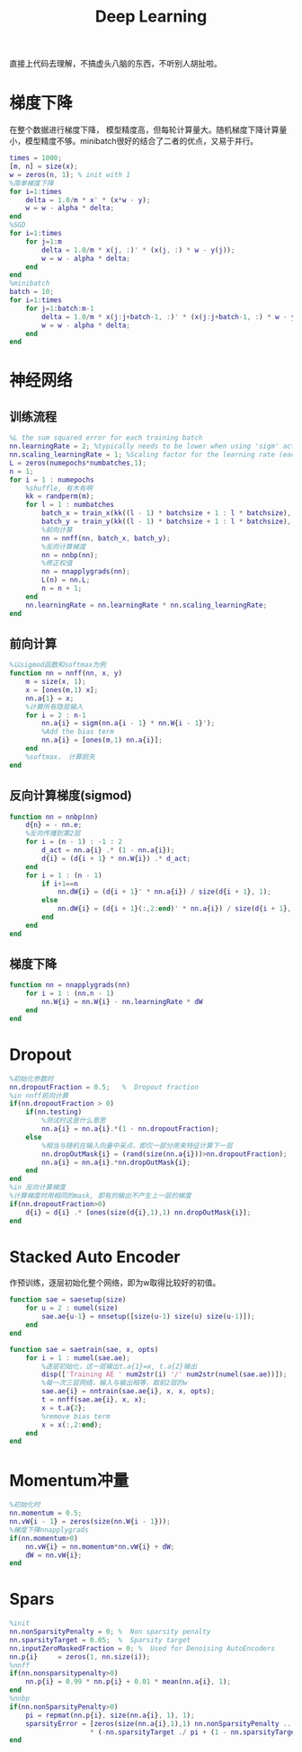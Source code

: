 #+TITLE: Deep Learning
#+HTML_HEAD: <link rel="stylesheet" type="text/css" href="/css/worg.css" />
#+OPTIONS: ^:{}
#+STARTUP: indent
#+CATEGORY: note

直接上代码去理解，不搞虚头八脑的东西，不听别人胡扯啦。
* 梯度下降
在整个数据进行梯度下降， 模型精度高，但每轮计算量大。随机梯度下降计算量小，模型精度不够。minibatch很好的结合了二者的优点，又易于并行。
#+BEGIN_SRC matlab
times = 1000;
[m, n] = size(x);
w = zeros(n, 1); % init with 1
%简单梯度下降
for i=1:times
    delta = 1.0/m * x' * (x*w - y);
    w = w - alpha * delta;
end
%SGD
for i=1:times
    for j=1:m
        delta = 1.0/m * x(j, :)' * (x(j, :) * w - y(j));
        w = w - alpha * delta;
    end
end
%minibatch
batch = 10;
for i=1:times
    for j=1:batch:m-1
        delta = 1.0/m * x(j:j+batch-1, :)' * (x(j:j+batch-1, :) * w - y(j:j+batch-1));
        w = w - alpha * delta;
    end
end
#+END_SRC

* 神经网络
** 训练流程
#+BEGIN_SRC matlab
%L the sum squared error for each training batch
nn.learningRate = 2; %typically needs to be lower when using 'sigm' activation function and non-normalized inputs.
nn.scaling_learningRate = 1; %Scaling factor for the learning rate (each epoch)
L = zeros(numepochs*numbatches,1);
n = 1;
for i = 1 : numepochs
    %shuffle, 有木有啊
    kk = randperm(m);
    for l = 1 : numbatches
        batch_x = train_x(kk((l - 1) * batchsize + 1 : l * batchsize), :);
        batch_y = train_y(kk((l - 1) * batchsize + 1 : l * batchsize), :);
        %前向计算
        nn = nnff(nn, batch_x, batch_y);
        %反向计算梯度
        nn = nnbp(nn);
        %修正权值
        nn = nnapplygrads(nn);
        L(n) = nn.L;     
        n = n + 1;
    end
    nn.learningRate = nn.learningRate * nn.scaling_learningRate;
end
#+END_SRC

** 前向计算
#+BEGIN_SRC matlab
%以sigmod函数和softmax为例
function nn = nnff(nn, x, y)
    m = size(x, 1);
    x = [ones(m,1) x];
    nn.a{1} = x;
    %计算所有隐层输入    
    for i = 2 : n-1
        nn.a{i} = sigm(nn.a{i - 1} * nn.W{i - 1}');
        %Add the bias term
        nn.a{i} = [ones(m,1) nn.a{i}];
    end
    %softmax， 计算损失
end
#+END_SRC

** 反向计算梯度(sigmod)
#+BEGIN_SRC matlab
function nn = nnbp(nn)
    d{n} = - nn.e;
    %反向传播到第2层
    for i = (n - 1) : -1 : 2
        d_act = nn.a{i} .* (1 - nn.a{i});              
        d{i} = (d{i + 1} * nn.W{i}) .* d_act;
    end
    for i = 1 : (n - 1)
        if i+1==n
            nn.dW{i} = (d{i + 1}' * nn.a{i}) / size(d{i + 1}, 1);
        else
            nn.dW{i} = (d{i + 1}(:,2:end)' * nn.a{i}) / size(d{i + 1}, 1);      
        end
    end
end
#+END_SRC
** 梯度下降
#+BEGIN_SRC matlab
function nn = nnapplygrads(nn)   
    for i = 1 : (nn.n - 1)
        nn.W{i} = nn.W{i} - nn.learningRate * dW
    end
end
#+END_SRC
* Dropout
#+BEGIN_SRC matlab
%初始化参数时
nn.dropoutFraction = 0.5;   %  Dropout fraction 
%in nnff前向计算
if(nn.dropoutFraction > 0)
    if(nn.testing)
        %测试时这是什么意思
        nn.a{i} = nn.a{i}.*(1 - nn.dropoutFraction);
    else
        %相当与随机在输入向量中采点，即仅一部分用来特征计算下一层
        nn.dropOutMask{i} = (rand(size(nn.a{i}))>nn.dropoutFraction);
        nn.a{i} = nn.a{i}.*nn.dropOutMask{i};
    end
end
%in 反向计算梯度
%计算梯度时用相同的mask, 即有的输出不产生上一层的梯度
if(nn.dropoutFraction>0)
    d{i} = d{i} .* [ones(size(d{i},1),1) nn.dropOutMask{i}];
end
#+END_SRC
* Stacked Auto Encoder
作预训练，逐层初始化整个网络，即为w取得比较好的初值。
#+BEGIN_SRC matlab
function sae = saesetup(size)
    for u = 2 : numel(size)
        sae.ae{u-1} = nnsetup([size(u-1) size(u) size(u-1)]);
    end
end

function sae = saetrain(sae, x, opts)
    for i = 1 : numel(sae.ae);
        %逐层初始化，这一层输出t.a{1}=x, t.a{2}输出
        disp(['Training AE ' num2str(i) '/' num2str(numel(sae.ae))]);
        %每一次三层网络，输入与输出相等，取前2层的w
        sae.ae{i} = nntrain(sae.ae{i}, x, x, opts);
        t = nnff(sae.ae{i}, x, x);
        x = t.a{2};
        %remove bias term
        x = x(:,2:end);
    end
end
#+END_SRC
* Momentum冲量
#+BEGIN_SRC matlab
%初始化时
nn.momentum = 0.5;
nn.vW{i - 1} = zeros(size(nn.W{i - 1}));
%梯度下降nnapplygrads
if(nn.momentum>0)
    nn.vW{i} = nn.momentum*nn.vW{i} + dW;
    dW = nn.vW{i};
end
#+END_SRC
* Spars
#+BEGIN_SRC matlab
%init
nn.nonSparsityPenalty = 0; %  Non sparsity penalty
nn.sparsityTarget = 0.05;  %  Sparsity target
nn.inputZeroMaskedFraction = 0; %  Used for Denoising AutoEncoders
nn.p{i}     = zeros(1, nn.size(i));
%nnff
if(nn.nonsparsitypenalty>0)
    nn.p{i} = 0.99 * nn.p{i} + 0.01 * mean(nn.a{i}, 1);
end
%nnbp
if(nn.nonSparsityPenalty>0)
    pi = repmat(nn.p{i}, size(nn.a{i}, 1), 1);
    sparsityError = [zeros(size(nn.a{i},1),1) nn.nonSparsityPenalty ... 
                    * (-nn.sparsityTarget ./ pi + (1 - nn.sparsityTarget) ./ (1 - pi))];
end
#+END_SRC
